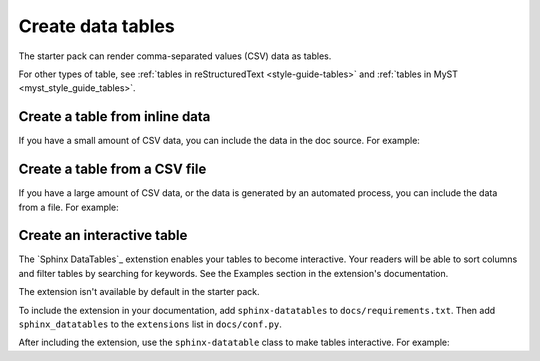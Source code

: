 .. _create-data-tables:

Create data tables
===================

The starter pack can render comma-separated values (CSV) data as tables.

For other types of table, see :ref:`tables in reStructuredText <style-guide-tables>` and :ref:`tables in MyST <myst_style_guide_tables>`.

Create a table from inline data
-------------------------------

If you have a small amount of CSV data, you can include the data in the doc source. For example:

.. tab-set::

   .. tab-item:: Table

      .. csv-table::
         :header: "Animal", "Number of legs", "Size"

         "Worm", 0, "Small"
         "Penguin", 2, "Medium"
         "Horse", 4, "Large"
         "Ant", 6, "Small"
         "Octopus", 8, "Medium"

   .. tab-item:: reST

      .. code-block:: none

         .. csv-table::
            :header: "Animal", "Number of legs", "Size"

            "Worm", 0, "Small"
            "Penguin", 2, "Medium"
            "Horse", 4, "Large"
            "Ant", 6, "Small"
            "Octopus", 8, "Medium"

      See `csv-table (reST)`_.

   .. tab-item:: MyST

      .. code-block:: none

         ```{csv-table}
         :header: "Animal", "Number of legs", "Size"

         "Worm", 0, "Small"
         "Penguin", 2, "Medium"
         "Horse", 4, "Large"
         "Ant", 6, "Small"
         "Octopus", 8, "Medium"
         ```

      See `csv-table (MyST)`_.

Create a table from a CSV file
------------------------------

If you have a large amount of CSV data, or the data is generated by an automated process, you can include the data from a file. For example:

.. tab-set::

   .. tab-item:: Table

      .. csv-table::
         :header: "Animal", "Number of legs", "Size"

         "Worm", 0, "Small"
         "Penguin", 2, "Medium"
         "Horse", 4, "Large"
         "Ant", 6, "Small"
         "Octopus", 8, "Medium"

   .. tab-item:: reST

      .. code-block:: none

         .. csv-table::
            :file: /reuse/animals.csv
            :header-rows: 1

      See `csv-table (reST)`_.

   .. tab-item:: MyST

      .. code-block:: none

         ```{csv-table}
         :file: /reuse/animals.csv
         :header-rows: 1
         ```

      See `csv-table (MyST)`_.

   .. tab-item:: ``docs/reuse/animals.csv``

      .. code-block:: none

         "Animal", "Number of legs", "Size"
         "Worm", 0, "Small"
         "Penguin", 2, "Medium"
         "Horse", 4, "Large"
         "Ant", 6, "Small"
         "Octopus", 8, "Medium"

Create an interactive table
---------------------------

The `Sphinx DataTables`_ extenstion enables your tables to become interactive. Your readers will be able to sort columns and filter tables by searching for keywords. See the Examples section in the extension's documentation.

The extension isn't available by default in the starter pack.

To include the extension in your documentation, add ``sphinx-datatables`` to ``docs/requirements.txt``. Then add ``sphinx_datatables`` to the ``extensions`` list in ``docs/conf.py``.

After including the extension, use the ``sphinx-datatable`` class to make tables interactive. For example:

.. tab-set::

   .. tab-item:: reST

      .. code-block:: none

         .. csv-table::
            :class: sphinx-datatable
            :file: /reuse/animals.csv
            :header-rows: 1

   .. tab-item:: MyST

      .. code-block:: none

         ```{csv-table}
         :class: sphinx-datatable
         :file: /reuse/animals.csv
         :header-rows: 1
         ```
